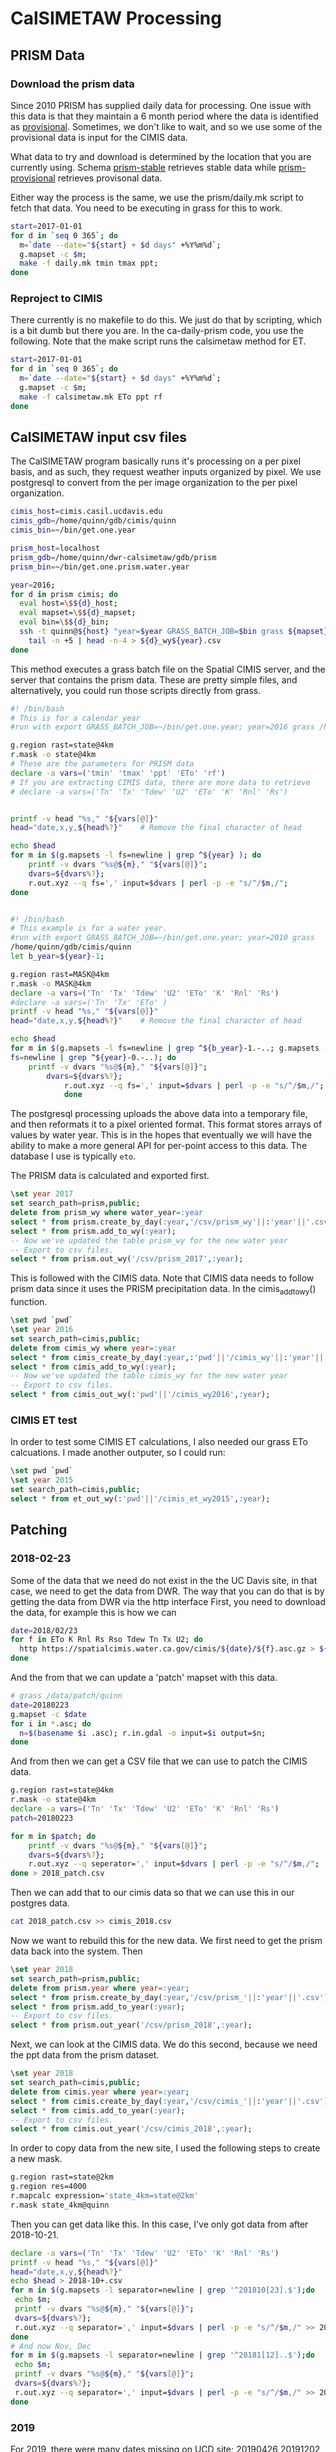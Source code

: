* CalSIMETAW Processing

** PRISM Data

*** Download the prism data

Since 2010 PRISM has supplied daily data for processing.  One issue
with this data is that they maintain a 6 month period where the data
is identified as _provisional_.  Sometimes, we don't like to wait, and
so we use some of the provisional data is input for the CIMIS data.

What data to try and download is determined by the location that you
are currently using.  Schema _prism-stable_ retrieves stable data
while _prism-provisional_ retrieves provisonal data.

Either way the process is the same, we use the prism/daily.mk script
to fetch that data.  You need to be executing in grass for this to
work.

#+BEGIN_SRC bash
start=2017-01-01
for d in `seq 0 365`; do
  m=`date --date="${start} + $d days" +%Y%m%d`;
  g.mapset -c $m;
  make -f daily.mk tmin tmax ppt;
done
#+END_SRC


*** Reproject to CIMIS

There currently is no makefile to do this.  We just do that by
scripting, which is a bit dumb but there you are.  In the
ca-daily-prism code, you use the following.  Note that the make script
runs the calsimetaw method for ET.

#+BEGIN_SRC bash
start=2017-01-01
for d in `seq 0 365`; do
  m=`date --date="${start} + $d days" +%Y%m%d`;
  g.mapset -c $m;
  make -f calsimetaw.mk ETo ppt rf
done
#+END_SRC

** CalSIMETAW input csv files

The CalSIMETAW program basically runs it's processing on a per pixel basis, and
as such, they request weather inputs organized by pixel.  We use postgresql to
convert from the per image organization to the per pixel organization.

#+BEGIN_SRC bash
cimis_host=cimis.casil.ucdavis.edu
cimis_gdb=/home/quinn/gdb/cimis/quinn
cimis_bin=~/bin/get.one.year

prism_host=localhost
prism_gdb=/home/quinn/dwr-calsimetaw/gdb/prism
prism_bin=~/bin/get.one.prism.water.year

year=2016;
for d in prism cimis; do
  eval host=\$${d}_host;
  eval mapset=\$${d}_mapset;
  eval bin=\$${d}_bin;
  ssh -t quinn@${host} "year=$year GRASS_BATCH_JOB=$bin grass ${mapset}" |\
    tail -n +5 | head -n-4 > ${d}_wy${year}.csv
done
#+END_SRC

This method executes a grass batch file on the Spatial CIMIS server, and the
server that contains the prism data.  These are pretty simple files, and
alternatively, you could run those scripts directly from grass.

#+BEGIN_SRC bash
#! /bin/bash
# This is for a calendar year
#run with export GRASS_BATCH_JOB=~/bin/get.one.year; year=2016 grass /home/quinn/gdb/cimis/quinn

g.region rast=state@4km
r.mask -o state@4km
# These are the parameters for PRISM data
declare -a vars=('tmin' 'tmax' 'ppt' 'ETo' 'rf')
# If you are extracting CIMIS data, there are more data to retrieve
# declare -a vars=('Tn' 'Tx' 'Tdew' 'U2' 'ETo' 'K' 'Rnl' 'Rs')


printf -v head "%s," "${vars[@]}"
head="date,x,y,${head%?}"    # Remove the final character of head

echo $head
for m in $(g.mapsets -l fs=newline | grep ^${year} ); do
    printf -v dvars "%s@${m}," "${vars[@]}";
    dvars=${dvars%?};
    r.out.xyz --q fs=',' input=$dvars | perl -p -e "s/^/$m,/";
done

#+END_SRC

#+BEGIN_SRC bash

#! /bin/bash
# This example is for a water year.
#run with export GRASS_BATCH_JOB=~/bin/get.one.year; year=2010 grass
/home/quinn/gdb/cimis/quinn
let b_year=${year}-1;

g.region rast=MASK@4km
r.mask -o MASK@4km
declare -a vars=('Tn' 'Tx' 'Tdew' 'U2' 'ETo' 'K' 'Rnl' 'Rs')
#declare -a vars=('Tn' 'Tx' 'ETo' )
printf -v head "%s," "${vars[@]}"
head="date,x,y,${head%?}"    # Remove the final character of head

echo $head
for m in $(g.mapsets -l fs=newline | grep ^${b_year}-1.-..; g.mapsets -l
fs=newline | grep ^${year}-0.-..); do
    printf -v dvars "%s@${m}," "${vars[@]}";
	    dvars=${dvars%?};
		    r.out.xyz --q fs=',' input=$dvars | perl -p -e "s/^/$m,/";
			done
#+END_SRC

The postgresql processing uploads the above data into a temporary
file, and then reformats it to a pixel oriented format.  This format
stores arrays of values by water year.  This is in the hopes that
eventually we will have the ability to make a more general API for
per-point access to this data.  The database I use is typically ~eto~.

The PRISM data is calculated and exported first.

#+BEGIN_SRC sql
\set year 2017
set search_path=prism,public;
delete from prism_wy where water_year=:year
select * from prism.create_by_day(:year,'/csv/prism_wy'||:'year'||'.csv');
select * from prism.add_to_wy(:year);
-- Now we've updated the table prism_wy for the new water year
-- Export to csv files.
select * from prism.out_wy('/csv/prism_2017',:year);
#+END_SRC

This is followed with the CIMIS data.  Note that CIMIS data needs to
follow prism data since it uses the PRISM precipitation data.  In the
cimis_add_to_wy() function.

#+BEGIN_SRC sql
\set pwd `pwd`
\set year 2016
set search_path=cimis,public;
delete from cimis_wy where year=:year
select * from cimis_create_by_day(:year,:'pwd'||'/cimis_wy'||:'year'||'.csv');
select * from cimis_add_to_wy(:year);
-- Now we've updated the table cimis_wy for the new water year
-- Export to csv files.
select * from cimis_out_wy(:'pwd'||'/cimis_wy2016',:year);
#+END_SRC

*** CIMIS ET test

In order to test some CIMIS ET calculations, I also needed our grass
ETo calcuations.  I made another outputer, so I could run:

#+BEGIN_SRC sql
\set pwd `pwd`
\set year 2015
set search_path=cimis,public;
select * from et_out_wy(:'pwd'||'/cimis_et_wy2015',:year);
#+END_SRC

** Patching
   
*** 2018-02-23

Some of the data that we need do not exist in the the UC Davis site, in
that case, we need to get the data from DWR.  The way that you can do that
is by getting the data from DWR via the http interface First, you need to
download the data, for example this is how we can 

#+BEGIN_SRC bash
date=2018/02/23
for f in ETo K Rnl Rs Rso Tdew Tn Tx U2; do
  http https://spatialcimis.water.ca.gov/cimis/${date}/${f}.asc.gz > ${f}.asc.gz
done
#+END_SRC

And the from that we can update a 'patch' mapset with this data. 

#+BEGIN_SRC bash
# grass /data/patch/quinn
date=20180223
g.mapset -c $date
for i in *.asc; do 
  n=$(basename $i .asc); r.in.gdal -o input=$i output=$n; 
done
#+END_SRC

And from then we can get a CSV file that we can use to patch the CIMIS data.

#+BEGIN_SRC bash
g.region rast=state@4km
r.mask -o state@4km
declare -a vars=('Tn' 'Tx' 'Tdew' 'U2' 'ETo' 'K' 'Rnl' 'Rs')
patch=20180223

for m in $patch; do
    printf -v dvars "%s@${m}," "${vars[@]}";
    dvars=${dvars%?};
    r.out.xyz --q seperator=',' input=$dvars | perl -p -e "s/^/$m,/";
done > 2018_patch.csv

#+END_SRC

Then we can add that to our cimis data so that we can use this in our postgres data.

#+BEGIN_SRC bash
cat 2018_patch.csv >> cimis_2018.csv
#+END_SRC

Now we want to rebuild this for the new data. We first need to get the
prism data back into the system.  Then

#+BEGIN_SRC sql
\set year 2018
set search_path=prism,public;
delete from prism.year where year=:year;
select * from prism.create_by_day(:year,'/csv/prism_'||:'year'||'.csv');
select * from prism.add_to_year(:year);
-- Export to csv files.
select * from prism.out_year('/csv/prism_2018',:year);
#+END_SRC

Next, we can look at the CIMIS data. We do this second, because we need the
ppt data from the prism dataset.

#+BEGIN_SRC sql
\set year 2018
set search_path=cimis,public;
delete from cimis.year where year=:year;
select * from cimis.create_by_day(:year,'/csv/cimis_'||:'year'||'.csv');
select * from cimis.add_to_year(:year);
-- Export to csv files.
select * from cimis.out_year('/csv/cimis_2018',:year);

#+END_SRC

In order to copy data from the new site, I used the following steps to create a new mask.

#+BEGIN_SRC bash
g.region rast=state@2km
g.region res=4000
r.mapcalc expression='state_4km=state@2km'
r.mask state_4km@quinn
#+END_SRC

Then you can get data like this. In this case, I've only got data from after 2018-10-21.

#+BEGIN_SRC bash
declare -a vars=('Tn' 'Tx' 'Tdew' 'U2' 'ETo' 'K' 'Rnl' 'Rs')
printf -v head "%s," "${vars[@]}"
head="date,x,y,${head%?}" 
echo $head > 2018-10+.csv
for m in $(g.mapsets -l separator=newline | grep '^201810[23].$');do 
 echo $m; 
 printf -v dvars "%s@${m}," "${vars[@]}"; 
 dvars=${dvars%?}; 
 r.out.xyz --q separator=',' input=$dvars | perl -p -e "s/^/$m,/" >> 2018-10+.csv; 
done
# And now Nov, Dec
for m in $(g.mapsets -l separator=newline | grep '^20181[12]..$');do 
 echo $m; 
 printf -v dvars "%s@${m}," "${vars[@]}"; 
 dvars=${dvars%?}; 
 r.out.xyz --q separator=',' input=$dvars | perl -p -e "s/^/$m,/" >> 2018-10+.csv; 
done

#+END_SRC

*** 2019

For 2019, there were many dates missing on UCD site; 20190426 20191202
20191209 20191211 20191212 20191213 20191214 20191215 20191216 20191217
20191218 20191219 20191220 20191221 20191222 20191223 20191224 20191225 20191226 20191227
20191228 20191229 20191230 20191231

 Some of the data that we need do not exist in the the UC Davis site, in
that case, we need to get the data from DWR.  The way that you can do that
is by getting the data from DWR via the http interface First, you need to
download the data, for example this is how we can

#+BEGIN_SRC bash
dates='0426 1202 1209 1211 1212 1213 1214 1215 1216 1217 1218 1219 1220 1221 1222 1223 1224 1225 1226 1227 1228 1229 1230 1231'

for i in $dates; do 
  echo $i
  d=$(sed -e 's|\(..\)\(..\)|\1/\2|' <<< $i)
  [[ -d 2019${i} ]] || mkdir 2019$i;
  for f in ETo K Rnl Rs Rso Tdew Tn Tx U2; do
    http https://spatialcimis.water.ca.gov/cimis/2019/${d}/${f}.asc.gz > 2019${i}/${f}.asc.gz
  done
done

#+END_SRC

However, even DWR missing data from these days.  The days with no data
whatsoever are: dates='0426 1224 1225 1226'.  For these, we'll copy data
from 0425,1223,1223, and 1227 respectively.

#+BEGIN_SRC bash
for i in 0425; do 
  echo $i
  d=$(sed -e 's|\(..\)\(..\)|\1/\2|' <<< $i)
  [[ -d 2019${i} ]] || mkdir 2019$i;
  for f in ETo K Rnl Rs Rso Tdew Tn Tx U2; do
    http https://spatialcimis.water.ca.gov/cimis/2019/${d}/${f}.asc.gz > 2019${i}/${f}.asc.gz
  done
done

rsync -a 20190425/ 20190426/
rsync -a 20191223/ 20191224/
rsync -a 20191223/ 20191225/
rsync -a 20191227/ 20191226/

#+END_SRC

And the from that we can update a 'patch' mapset with this data. 

#+BEGIN_SRC bash
# grass /data/patch/quinn
dates='0426 1202 1209 1211 1212 1213 1214 1215 1216 1217 1218 '
dates+='1219 1220 1221 1222 1223 1224 1225 1226 1227 1228 1229 1230 1231'

for d in $dates; do
 date=2019${d};
 echo $date;
 g.mapset -c $date
 for i in ${date}/*.asc; do 
   n=$(basename $i .asc); r.in.gdal -o input=$i output=$n; 
 done
done
#+END_SRC

And now, again we can make a patch CSV file for these data.

#+BEGIN_SRC bash
g.region rast=state@4km
r.mask state@4km
declare -a vars=('Tn' 'Tx' 'Tdew' 'U2' 'ETo' 'K' 'Rnl' 'Rs')

dates='0426 1202 1209 1211 1212 1213 1214 1215 1216 1217 1218 '
dates+='1219 1220 1221 1222 1223 1224 1225 1226 1227 1228 1229 1230 1231'

rm 2019_patch.csv
for d in $dates; do
    m=2019$d;
    echo $m
    printf -v dvars "%s@${m}," "${vars[@]}";
    dvars=${dvars%?};
    r.out.xyz --q separator=',' input=$dvars | perl -p -e "s/^/$m,/" >> 2019_patch.csv
done 

#+END_SRC

Then we can add that to our cimis data so that we can use this in our postgres data.

#+BEGIN_SRC bash
cat 2019_patch.csv >> ../csv/cimis_2019.csv
#+END_SRC

Now we want to rebuild this for the new data. We first need to get the
prism data back into the system.  Then

#+BEGIN_SRC sql
\set year 2019
set search_path=prism,public;
delete from prism.year where year=:year;
select * from prism.create_by_day(:year,'/csv/prism_'||:'year'||'.csv');
select * from prism.add_to_year(:year);
-- Export to csv files.
select * from prism.out_year('/csv/prism_2019',:year);
#+END_SRC

Next, we can look at the CIMIS data. We do this second, because we need the
ppt data from the prism dataset.

#+BEGIN_SRC sql
\set year 2019
set search_path=cimis,public;
delete from cimis.year where year=:year;
select * from cimis.create_by_day(:year,'/csv/cimis_'||:'year'||'.csv');
select * from cimis.add_to_year(:year);
-- Export to csv files.
select * from cimis.out_year('/csv/cimis_2019',:year);

#+END_SRC

